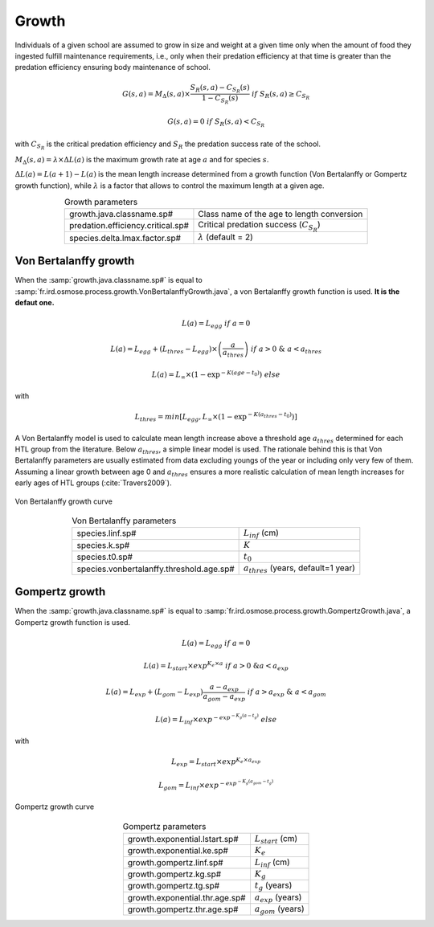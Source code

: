 Growth
----------------------------------------

Individuals of a given school are assumed to grow in size and weight at a given time only when the amount of food they ingested fulfill maintenance requirements, i.e., only when their predation efficiency at that time is greater than the predation efficiency ensuring body maintenance of school. 

.. math:: 

    G(s, a) = M_{\Delta}(s, a) \times \frac{S_R(s, a) - C_{S_R}(s)} {1 - C_{S_R}(s)}\ if\ S_R(s, a) \ge C_{S_R}
    
    G(s, a) = 0\ if\ S_R(s, a) < C_{S_R}


with :math:`C_{S_R}` is the critical predation efficiency and :math:`S_R` the predation success rate of the school.

:math:`M_{\Delta}(s, a) = \lambda \times \Delta L(a)` is the maximum growth rate at age :math:`a` and for species :math:`s`.

:math:`\Delta L(a) = L(a + 1) - L(a)` is the mean length increase determined from a growth function (Von Bertalanffy or Gompertz growth function), while :math:`\lambda` is a factor that allows to control the maximum length at a given age.

.. index:: growth.java.classname.sp#, predation.efficiency.critical.sp#, species.delta.lmax.factor.sp#

.. table:: Growth parameters
    :align: center

    .. csv-table:: 
        :delim: ;

        growth.java.classname.sp# ; Class name of the age to length conversion
        predation.efficiency.critical.sp# ; Critical predation success (:math:`C_{S_R}`)
        species.delta.lmax.factor.sp# ; :math:`\lambda` (default = 2)
    
.. ipython:: python
    :suppress:

    import os
    import subprocess
    cwd = os.getcwd()
    fpath = "osmose/process/_static/plot_growth.py"
    with open(fpath) as f:
        with open(os.devnull, "w") as DEVNULL:
            subprocess.call(["python", fpath])



Von Bertalanffy growth 
@@@@@@@@@@@@@@@@@@@@@@@@@@@@@@@@@@@@@@@@@@@@@@@@@@@@@@@@@@@@@@@@@@@@@@@@@@@@@@@@@@@@@@@@@@@@

When the :samp:`growth.java.classname.sp#` is equal to :samp:`fr.ird.osmose.process.growth.VonBertalanffyGrowth.java`, a von Bertalanffy growth function is used. **It is the defaut one.**

.. math::

    L(a) = L_{egg}\ if\ a=0
    
    L(a) = L_{egg} + (L_{thres} - L_{egg}) \times \left(\frac{a}{a_{thres}}\right)\ if\ a>0\ \&\ a<a_{thres}

    L(a) = L_{\infty} \times \left(1 - \exp^{-K\left(age - t_0\right)} \right)\ else

with 

.. math:: 
    
    L_{thres} = min\left[L_{egg}, L_{\infty} \times \left(1 - \exp^{-K\left(a_{thres} - t_0\right)}\right) \right]

A Von Bertalanffy model is used to calculate mean length increase above a threshold age :math:`a_{thres}` determined for each HTL group from the literature. Below :math:`a_{thres}`, a simple linear model is used. The rationale behind this is that Von Bertalanffy parameters are usually estimated from data excluding youngs of the year or including only very few of them. Assuming a linear growth between age 0 and :math:`a_{thres}` ensures a more realistic calculation of mean length increases for early ages of HTL groups (:cite:`Travers2009`). 

.. figure::  _static/vb.*
    :align: center

    Von Bertalanffy growth curve

.. index:: species.linf.sp#, species.k.sp#, species.t0.sp#, species.vonbertalanffy.threshold.age.sp#

.. table:: Von Bertalanffy parameters
    :align: center

    .. csv-table:: 
        :delim: ;

        species.linf.sp# ; :math:`L_{inf}` (cm)
        species.k.sp# ; :math:`K`
        species.t0.sp# ; :math:`t_0`
        species.vonbertalanffy.threshold.age.sp# ; :math:`a_{thres}` (years, default=1 year)


.. The weight of school i at time t is evaluated from the allometric relationship:

.. .. math::
.. 
..     W = C \times L^b
.. 
.. where :math:`b` and :math:`C` are allometric parameters for the HTL group to which school i belongs.

Gompertz growth 
@@@@@@@@@@@@@@@@@@@@@@@@@@@@

When the :samp:`growth.java.classname.sp#` is equal to :samp:`fr.ird.osmose.process.growth.GompertzGrowth.java`, a Gompertz growth function is used.

.. math:: 

    L(a) = L_{egg}\ if\ a=0

    L(a) = L_{start} \times exp^{K_e \times a}\ if\ a>0\ \& a<a_{exp} 

    L(a) = L_{exp} + (L_{gom} - L_{exp}) \frac{a - a_{exp}}{a_{gom} - a_{exp}}\  if\ a>a_{exp}\ \&\ a<a_{gom} 

    L(a) = L_{inf} \times exp^{-exp^{-K_g (a - t_g)}}\ else

with 

.. math:: 

    L_{exp} = L_{start} \times exp^{K_e \times a_{exp}}

    L_{gom} = L_{inf} \times exp^{-exp^{-K_g (a_{gom} - t_g)}}

.. figure::  _static/gom.*
    :align: center

    Gompertz growth curve

.. index:: 
    single: growth.exponential.lstart.sp#
    single: growth.exponential.ke.sp#
    single: growth.gompertz.linf.sp#
    single: growth.gompertz.kg.sp#
    single: growth.gompertz.tg.sp#
    single: growth.exponential.thr.age.sp#
    single: growth.gompertz.thr.age.sp#

.. table:: Gompertz parameters
    :align: center

    .. csv-table:: 
        :delim: =
    
        growth.exponential.lstart.sp# = :math:`L_{start}` (cm)
        growth.exponential.ke.sp# = :math:`K_e`
        growth.gompertz.linf.sp# = :math:`L_{inf}` (cm)
        growth.gompertz.kg.sp# =  :math:`K_g`
        growth.gompertz.tg.sp# = :math:`t_g` (years)
        growth.exponential.thr.age.sp# = :math:`a_{exp}` (years)
        growth.gompertz.thr.age.sp# =  :math:`a_{gom}` (years)


